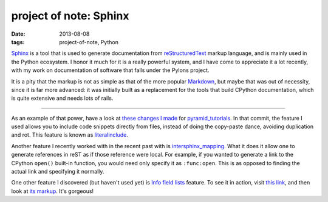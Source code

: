 project of note: Sphinx
=======================

:date: 2013-08-08
:tags: project-of-note, Python



Sphinx__ is a tool that is used to generate documentation from
reStructuredText__ markup language, and is mainly used in the Python
ecosystem. I honor it much for it is a really powerful system, and I
have come to appreciate it a lot recently, with my work on documentation
of software that falls under the Pylons project.

It is a pity that the markup is not as simple as that of the more
popular Markdown__, but maybe that was out of necessity, since it is
far more advanced: it was initially built as a replacement for the
tools that build CPython documentation, which is quite extensive and
needs lots of rails.

--------------

As an example of that power, have a look at `these changes I made`__ for
pyramid_tutorials__. In that commit, the feature I used allows you to
include code snippets directly from files, instead of doing the
copy-paste dance, avoiding duplication and rot. This feature is known as
literalinclude__.

Another feature I recently worked with in the recent past with is
`intersphinx_mapping`__. What it does it allow one to generate
references in reST as if those reference were local. For example, if
you wanted to generate a link to the CPython ``open()`` built-in
function, you would need only specify it as ``:func:open``.  This is
as opposed to finding the actual link and specifying it normally.

One other feature I discovered (but haven't used yet) is `Info field
lists`__ feature. To see it in action, visit `this link`__, and then
look at `its markup`__. It's gorgeous!


__ http://sphinx-doc.org
__ http://en.wikipedia.org/wiki/ReStructuredText
__ http://en.wikipedia.org/wiki/Markdown
__ https://github.com/Pylons/pyramid_tutorials/commit/134190
__ http://docs.pylonsproject.org/projects/pyramid_tutorials/en/latest/
__ http://sphinx-doc.org/markup/code.html#directive-literalinclude
__ http://sphinx-doc.org/ext/intersphinx.html#confval-intersphinx_mapping
__ http://sphinx-doc.org/domains.html#info-field-lists
__ https://postgres-py.readthedocs.org/en/latest/#postgres.Postgres.run
__ https://postgres-py.readthedocs.org/en/latest/_modules/postgres.html#Postgres.run
